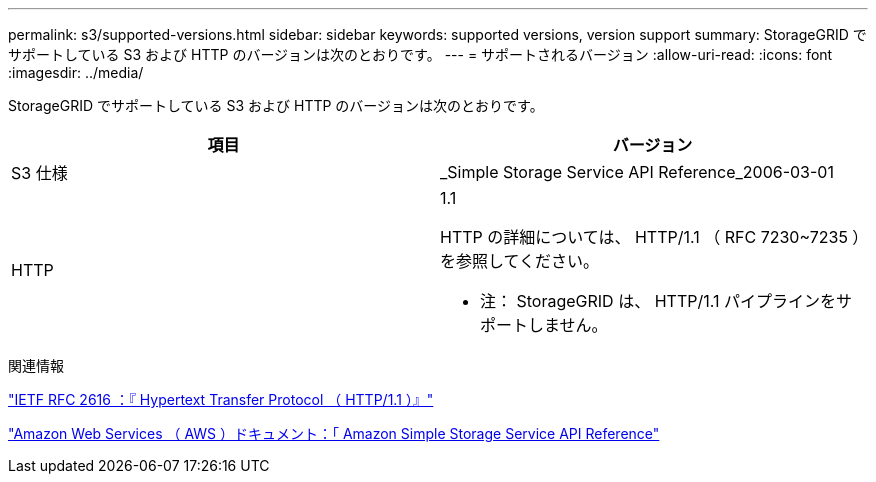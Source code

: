 ---
permalink: s3/supported-versions.html 
sidebar: sidebar 
keywords: supported versions, version support 
summary: StorageGRID でサポートしている S3 および HTTP のバージョンは次のとおりです。 
---
= サポートされるバージョン
:allow-uri-read: 
:icons: font
:imagesdir: ../media/


[role="lead"]
StorageGRID でサポートしている S3 および HTTP のバージョンは次のとおりです。

|===
| 項目 | バージョン 


 a| 
S3 仕様
 a| 
_Simple Storage Service API Reference_2006-03-01



 a| 
HTTP
 a| 
1.1

HTTP の詳細については、 HTTP/1.1 （ RFC 7230~7235 ）を参照してください。

* 注： StorageGRID は、 HTTP/1.1 パイプラインをサポートしません。

|===
.関連情報
https://datatracker.ietf.org/doc/html/rfc2616["IETF RFC 2616 ：『 Hypertext Transfer Protocol （ HTTP/1.1 ）』"]

http://docs.aws.amazon.com/AmazonS3/latest/API/Welcome.html["Amazon Web Services （ AWS ）ドキュメント：「 Amazon Simple Storage Service API Reference"]

